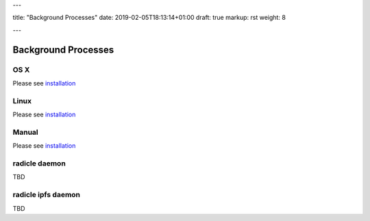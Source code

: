 ---

title: "Background Processes"
date: 2019-02-05T18:13:14+01:00
draft: true
markup: rst
weight: 8

---

====================
Background Processes
====================

OS X
====

Please see `installation <#installation>`_

Linux
=====

Please see `installation <#installation>`_

Manual
======

Please see `installation <#installation>`_

radicle daemon
==============

TBD

radicle ipfs daemon
===================

TBD
